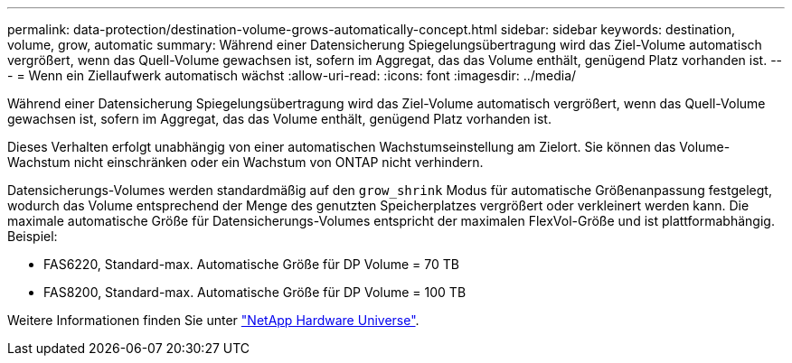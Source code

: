 ---
permalink: data-protection/destination-volume-grows-automatically-concept.html 
sidebar: sidebar 
keywords: destination, volume, grow, automatic 
summary: Während einer Datensicherung Spiegelungsübertragung wird das Ziel-Volume automatisch vergrößert, wenn das Quell-Volume gewachsen ist, sofern im Aggregat, das das Volume enthält, genügend Platz vorhanden ist. 
---
= Wenn ein Ziellaufwerk automatisch wächst
:allow-uri-read: 
:icons: font
:imagesdir: ../media/


[role="lead"]
Während einer Datensicherung Spiegelungsübertragung wird das Ziel-Volume automatisch vergrößert, wenn das Quell-Volume gewachsen ist, sofern im Aggregat, das das Volume enthält, genügend Platz vorhanden ist.

Dieses Verhalten erfolgt unabhängig von einer automatischen Wachstumseinstellung am Zielort. Sie können das Volume-Wachstum nicht einschränken oder ein Wachstum von ONTAP nicht verhindern.

Datensicherungs-Volumes werden standardmäßig auf den `grow_shrink` Modus für automatische Größenanpassung festgelegt, wodurch das Volume entsprechend der Menge des genutzten Speicherplatzes vergrößert oder verkleinert werden kann. Die maximale automatische Größe für Datensicherungs-Volumes entspricht der maximalen FlexVol-Größe und ist plattformabhängig. Beispiel:

* FAS6220, Standard-max. Automatische Größe für DP Volume = 70 TB
* FAS8200, Standard-max. Automatische Größe für DP Volume = 100 TB


Weitere Informationen finden Sie unter https://hwu.netapp.com/["NetApp Hardware Universe"^].
